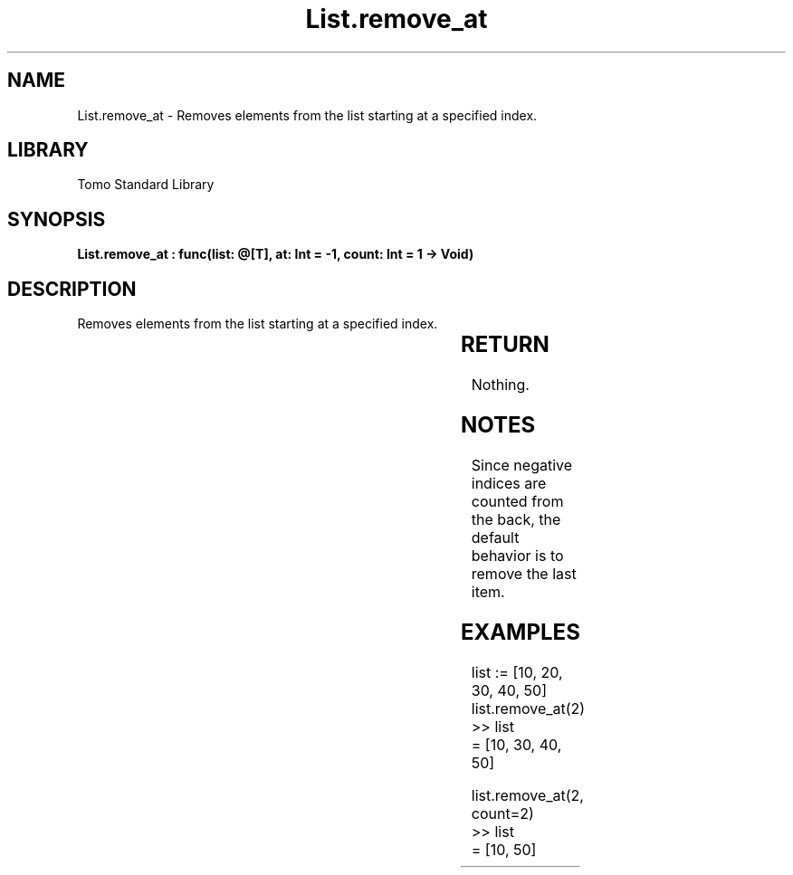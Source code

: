 '\" t
.\" Copyright (c) 2025 Bruce Hill
.\" All rights reserved.
.\"
.TH List.remove_at 3 2025-04-19T14:30:40.361523 "Tomo man-pages"
.SH NAME
List.remove_at \- Removes elements from the list starting at a specified index.

.SH LIBRARY
Tomo Standard Library
.SH SYNOPSIS
.nf
.BI "List.remove_at : func(list: @[T], at: Int = -1, count: Int = 1 -> Void)"
.fi

.SH DESCRIPTION
Removes elements from the list starting at a specified index.


.TS
allbox;
lb lb lbx lb
l l l l.
Name	Type	Description	Default
list	@[T]	The mutable reference to the list. 	-
at	Int	The index at which to start removing elements. 	-1
count	Int	The number of elements to remove. 	1
.TE
.SH RETURN
Nothing.

.SH NOTES
Since negative indices are counted from the back, the default behavior is to remove the last item.

.SH EXAMPLES
.EX
list := [10, 20, 30, 40, 50]
list.remove_at(2)
>> list
= [10, 30, 40, 50]

list.remove_at(2, count=2)
>> list
= [10, 50]
.EE
